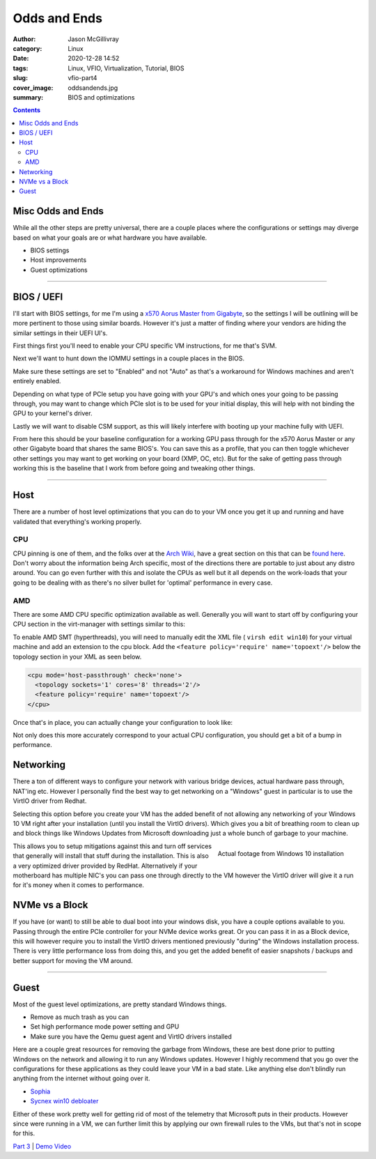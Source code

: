 Odds and Ends
############################

:author: Jason McGillivray
:category: Linux
:date: 2020-12-28 14:52
:tags: Linux, VFIO, Virtualization, Tutorial, BIOS
:slug: vfio-part4
:cover_image: oddsandends.jpg
:summary: BIOS and optimizations

.. contents::

Misc Odds and Ends
******************

While all the other steps are pretty universal, there are a couple places where the configurations or settings may diverge based on what your goals are or what hardware you have available.

- BIOS settings
- Host improvements
- Guest optimizations

------

BIOS / UEFI
***********
 
I'll start with BIOS settings, for me I'm using a `x570 Aorus Master from Gigabyte <https://www.gigabyte.com/ca/Motherboard/X570-AORUS-MASTER-rev-10#kf>`_, so the settings I will be outlining will be more pertinent to those using similar boards. However it's just a matter of finding where your vendors are hiding the similar settings in their UEFI UI's.

First things first you'll need to enable your CPU specific VM instructions, for me that's SVM.

.. image:: {static}/images/bios-svm.png
   :alt: AMD SVM
   :width: 100%


Next we'll want to hunt down the IOMMU settings in a couple places in the BIOS.
 
.. image:: {static}/images/bios-iommu.png
   :alt: IOMMU
   :align: left
   :width: 100%


.. image:: {static}/images/bios-iommu2.png
   :alt: IOMMU in NBIO settings
   :align: right
   :width: 100%

Make sure these settings are set to "Enabled" and not "Auto" as that's a workaround for Windows machines and aren't entirely enabled.

Depending on what type of PCIe setup you have going with your GPU's and which ones your going to be passing through, you may want to change which PCIe slot is to be used for your initial display, this will help with not binding the GPU to your kernel's driver.

.. image:: {static}/images/bios-pcie.png
   :alt: PCIe

Lastly we will want to disable CSM support, as this will likely interfere with booting up your machine fully with UEFI.

.. image:: {static}/images/bios-csm.png
   :alt: Disable CSM

From here this should be your baseline configuration for a working GPU pass through for the x570 Aorus Master or any other Gigabyte board that shares the same BIOS's. You can save this as a profile, that you can then toggle whichever other settings you may want to get working on your board (XMP, OC, etc). But for the sake of getting pass through working this is the baseline that I work from before going and tweaking other things.

----

Host
****

There are a number of host level optimizations that you can do to your VM once you get it up and running and have validated that everything's working properly.

CPU
===

CPU pinning is one of them, and the folks over at the `Arch Wiki <https://wiki.archlinux.org>`_, have a great section on this that can be `found here <https://wiki.archlinux.org/index.php/PCI_passthrough_via_OVMF#CPU_pinning>`_. Don't worry about the information being Arch specific, most of the directions there are portable to just about any distro around. You can go even further with this and isolate the CPUs as well but it all depends on the work-loads that your going to be dealing with as there's no silver bullet for 'optimal' performance in every case.

AMD
===

There are some AMD CPU specific optimization available as well. Generally you will want to start off by configuring your CPU section in the virt-manager with settings similar to this: 

.. image:: {static}/images/cpu.png
   :alt: CPU Topology

To enable AMD SMT (hyperthreads), you will need to manually edit the XML file ( ``virsh edit win10``) for your virtual machine and add an extension to the cpu block. Add the ``<feature policy='require' name='topoext'/>`` below the topology section in your XML as seen below.

.. code-block:: xml

   <cpu mode='host-passthrough' check='none'>
     <topology sockets='1' cores='8' threads='2'/>
     <feature policy='require' name='topoext'/>
   </cpu>

Once that's in place, you can actually change your configuration to look like:

.. image:: {static}/images/amd-smt.png
   :alt: AMD SMT

Not only does this more accurately correspond to your actual CPU configuration, you should get a bit of a bump in performance.

Networking
**********

There a ton of different ways to configure your network with various bridge devices, actual hardware pass through, NAT'ing etc. However I personally find the best way to get networking on a "Windows" guest in particular is to use the VirtIO driver from Redhat.

.. image:: {static}/images/virtio-network.png
   :alt: Network

Selecting this option before you create your VM has the added benefit of not allowing any networking of your Windows 10 VM right after your installation (until you install the VirtIO drivers). Which gives you a bit of breathing room to clean up and block things like Windows Updates from Microsoft downloading just a whole bunch of garbage to your machine. 

.. figure:: {static}/images/dumpsterfire.gif
   :align: right
   :alt: Actual footage from Windows 10 installation 

   Actual footage from Windows 10 installation

This allows you to setup mitigations against this and turn off services that generally will install that stuff during the installation. This is also a very optimized driver provided by RedHat. Alternatively if your motherboard has multiple NIC's you can pass one through directly to the VM however the VirtIO driver will give it a run for it's money when it comes to performance.

NVMe vs a Block
***************

If you have (or want) to still be able to dual boot into your windows disk, you have a couple options available to you. Passing through the entire PCIe controller for your NVMe device works great. Or you can pass it in as a Block device, this will however require  you to install the VirtIO drivers mentioned previously "during" the Windows installation process. There is very little performance loss from doing this, and you get the added benefit of easier snapshots / backups and better support for moving the VM around.

----

Guest
*****

Most of the guest level optimizations, are pretty standard Windows things. 

- Remove as much trash as you can
- Set high performance mode power setting and GPU
- Make sure you have the Qemu guest agent and VirtIO drivers installed

Here are a couple great resources for removing the garbage from Windows, these are best done prior to putting Windows on the network and allowing it to run any Windows updates. However I highly recommend that you go over the configurations for these applications as they could leave your VM in a bad state. Like anything else don't blindly run anything from the internet without going over it.

- Sophia_
- `Sycnex win10 debloater <https://github.com/Sycnex/Windows10Debloater>`_

.. _Sophia: https://github.com/farag2/Windows-10-Sophia-Script 

Either of these work pretty well for getting rid of most of the telemetry that Microsoft puts in their products. However since were running in a VM, we can further limit this by applying our own firewall rules to the VMs, but that's not in scope for this.

`Part 3 <{filename}/vfio_part3.rst>`_ |  `Demo Video <{filename}/cyberpunk_vfio.rst>`_
